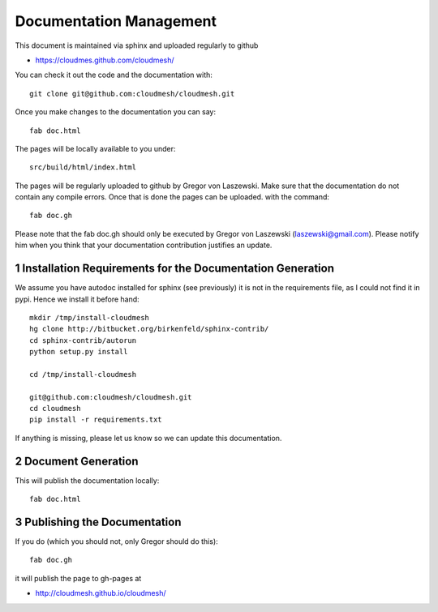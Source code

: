 .. sectnum::
   :start: 1


Documentation Management
======================================================================

This document is maintained via sphinx and uploaded regularly to github

* https://cloudmes.github.com/cloudmesh/

You can check it out the code and the documentation with::

  git clone git@github.com:cloudmesh/cloudmesh.git

Once you make changes to the documentation you can say::

   fab doc.html

The pages will be locally available to you under::

   src/build/html/index.html

The pages will be regularly uploaded to github by Gregor von Laszewski. Make sure that the documentation do not contain any compile errors. Once that is done the pages can be uploaded.   
with the command::   

   fab doc.gh

Please note that the fab doc.gh should only be executed by
Gregor von Laszewski (laszewski@gmail.com). Please notify him when you think that your documentation
contribution justifies an update.


Installation Requirements for the Documentation Generation
---------------------------

We assume you have autodoc installed for sphinx (see previously) it is
not in the requirements file, as I could not find it in pypi. Hence we
install it before hand::

    mkdir /tmp/install-cloudmesh
    hg clone http://bitbucket.org/birkenfeld/sphinx-contrib/
    cd sphinx-contrib/autorun
    python setup.py install

    cd /tmp/install-cloudmesh

    git@github.com:cloudmesh/cloudmesh.git
    cd cloudmesh
    pip install -r requirements.txt

If anything is missing, please let us know so we can update this documentation.

Document Generation
--------------------

This will publish the documentation locally::

    fab doc.html

Publishing the Documentation
--------------------------

If you do (which you should not, only Gregor should do this)::

    fab doc.gh

it will publish the page to gh-pages at

* http://cloudmesh.github.io/cloudmesh/
